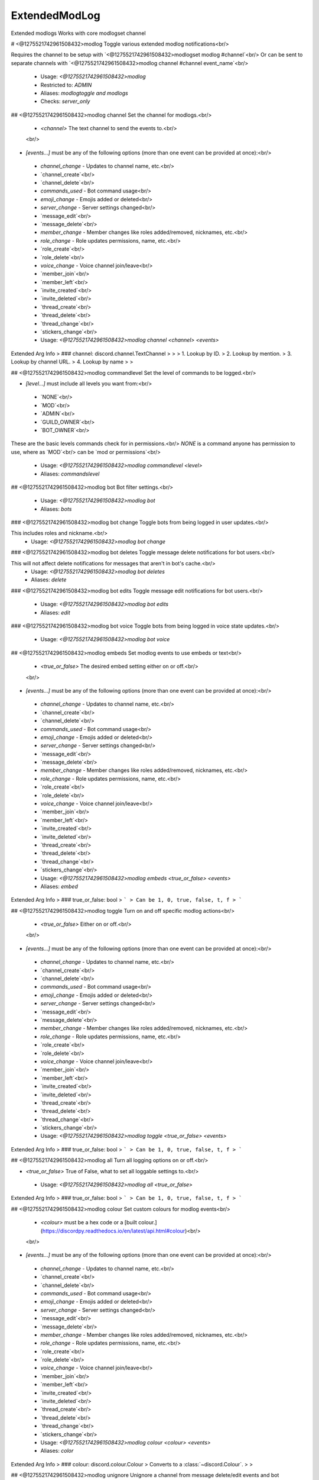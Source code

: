 ExtendedModLog
==============

Extended modlogs
Works with core modlogset channel

# <@1275521742961508432>modlog
Toggle various extended modlog notifications<br/>

Requires the channel to be setup with `<@1275521742961508432>modlogset modlog #channel`<br/>
Or can be sent to separate channels with `<@1275521742961508432>modlog channel #channel event_name`<br/>
 - Usage: `<@1275521742961508432>modlog`
 - Restricted to: `ADMIN`
 - Aliases: `modlogtoggle and modlogs`
 - Checks: `server_only`


## <@1275521742961508432>modlog channel
Set the channel for modlogs.<br/>

    - `<channel>` The text channel to send the events to.<br/>
    <br/>
- `[events...]` must be any of the following options (more than one event can be provided at once):<br/>
 - `channel_change` - Updates to channel name, etc.<br/>
 - `channel_create`<br/>
 - `channel_delete`<br/>
 - `commands_used`  - Bot command usage<br/>
 - `emoji_change`   - Emojis added or deleted<br/>
 - `server_change`   - Server settings changed<br/>
 - `message_edit`<br/>
 - `message_delete`<br/>
 - `member_change`  - Member changes like roles added/removed, nicknames, etc.<br/>
 - `role_change`    - Role updates permissions, name, etc.<br/>
 - `role_create`<br/>
 - `role_delete`<br/>
 - `voice_change`   - Voice channel join/leave<br/>
 - `member_join`<br/>
 - `member_left`<br/>
 - `invite_created`<br/>
 - `invite_deleted`<br/>
 - `thread_create`<br/>
 - `thread_delete`<br/>
 - `thread_change`<br/>
 - `stickers_change`<br/>
 - Usage: `<@1275521742961508432>modlog channel <channel> <events>`
Extended Arg Info
> ### channel: discord.channel.TextChannel
> 
> 
>     1. Lookup by ID.
>     2. Lookup by mention.
>     3. Lookup by channel URL.
>     4. Lookup by name
> 
>     


## <@1275521742961508432>modlog commandlevel
Set the level of commands to be logged.<br/>

- `[level...]` must include all levels you want from:<br/>
 - `NONE`<br/>
 - `MOD`<br/>
 - `ADMIN`<br/>
 - `GUILD_OWNER`<br/>
 - `BOT_OWNER`<br/>

These are the basic levels commands check for in permissions.<br/>
`NONE` is a command anyone has permission to use, where as `MOD`<br/>
can be `mod or permissions`<br/>
 - Usage: `<@1275521742961508432>modlog commandlevel <level>`
 - Aliases: `commandslevel`


## <@1275521742961508432>modlog bot
Bot filter settings.<br/>
 - Usage: `<@1275521742961508432>modlog bot`
 - Aliases: `bots`


### <@1275521742961508432>modlog bot change
Toggle bots from being logged in user updates.<br/>

This includes roles and nickname.<br/>
 - Usage: `<@1275521742961508432>modlog bot change`


### <@1275521742961508432>modlog bot deletes
Toggle message delete notifications for bot users.<br/>

This will not affect delete notifications for messages that aren't in bot's cache.<br/>
 - Usage: `<@1275521742961508432>modlog bot deletes`
 - Aliases: `delete`


### <@1275521742961508432>modlog bot edits
Toggle message edit notifications for bot users.<br/>
 - Usage: `<@1275521742961508432>modlog bot edits`
 - Aliases: `edit`


### <@1275521742961508432>modlog bot voice
Toggle bots from being logged in voice state updates.<br/>
 - Usage: `<@1275521742961508432>modlog bot voice`


## <@1275521742961508432>modlog embeds
Set modlog events to use embeds or text<br/>

    - `<true_or_false>` The desired embed setting either on or off.<br/>
    <br/>
- `[events...]` must be any of the following options (more than one event can be provided at once):<br/>
 - `channel_change` - Updates to channel name, etc.<br/>
 - `channel_create`<br/>
 - `channel_delete`<br/>
 - `commands_used`  - Bot command usage<br/>
 - `emoji_change`   - Emojis added or deleted<br/>
 - `server_change`   - Server settings changed<br/>
 - `message_edit`<br/>
 - `message_delete`<br/>
 - `member_change`  - Member changes like roles added/removed, nicknames, etc.<br/>
 - `role_change`    - Role updates permissions, name, etc.<br/>
 - `role_create`<br/>
 - `role_delete`<br/>
 - `voice_change`   - Voice channel join/leave<br/>
 - `member_join`<br/>
 - `member_left`<br/>
 - `invite_created`<br/>
 - `invite_deleted`<br/>
 - `thread_create`<br/>
 - `thread_delete`<br/>
 - `thread_change`<br/>
 - `stickers_change`<br/>
 - Usage: `<@1275521742961508432>modlog embeds <true_or_false> <events>`
 - Aliases: `embed`
Extended Arg Info
> ### true_or_false: bool
> ```
> Can be 1, 0, true, false, t, f
> ```


## <@1275521742961508432>modlog toggle
Turn on and off specific modlog actions<br/>

    - `<true_or_false>` Either on or off.<br/>
    <br/>
- `[events...]` must be any of the following options (more than one event can be provided at once):<br/>
 - `channel_change` - Updates to channel name, etc.<br/>
 - `channel_create`<br/>
 - `channel_delete`<br/>
 - `commands_used`  - Bot command usage<br/>
 - `emoji_change`   - Emojis added or deleted<br/>
 - `server_change`   - Server settings changed<br/>
 - `message_edit`<br/>
 - `message_delete`<br/>
 - `member_change`  - Member changes like roles added/removed, nicknames, etc.<br/>
 - `role_change`    - Role updates permissions, name, etc.<br/>
 - `role_create`<br/>
 - `role_delete`<br/>
 - `voice_change`   - Voice channel join/leave<br/>
 - `member_join`<br/>
 - `member_left`<br/>
 - `invite_created`<br/>
 - `invite_deleted`<br/>
 - `thread_create`<br/>
 - `thread_delete`<br/>
 - `thread_change`<br/>
 - `stickers_change`<br/>
 - Usage: `<@1275521742961508432>modlog toggle <true_or_false> <events>`
Extended Arg Info
> ### true_or_false: bool
> ```
> Can be 1, 0, true, false, t, f
> ```


## <@1275521742961508432>modlog all
Turn all logging options on or off.<br/>

- `<true_or_false>` True of False, what to set all loggable settings to.<br/>
 - Usage: `<@1275521742961508432>modlog all <true_or_false>`
Extended Arg Info
> ### true_or_false: bool
> ```
> Can be 1, 0, true, false, t, f
> ```


## <@1275521742961508432>modlog colour
Set custom colours for modlog events<br/>

    - `<colour>` must be a hex code or a [built colour.](https://discordpy.readthedocs.io/en/latest/api.html#colour)<br/>
    <br/>
- `[events...]` must be any of the following options (more than one event can be provided at once):<br/>
 - `channel_change` - Updates to channel name, etc.<br/>
 - `channel_create`<br/>
 - `channel_delete`<br/>
 - `commands_used`  - Bot command usage<br/>
 - `emoji_change`   - Emojis added or deleted<br/>
 - `server_change`   - Server settings changed<br/>
 - `message_edit`<br/>
 - `message_delete`<br/>
 - `member_change`  - Member changes like roles added/removed, nicknames, etc.<br/>
 - `role_change`    - Role updates permissions, name, etc.<br/>
 - `role_create`<br/>
 - `role_delete`<br/>
 - `voice_change`   - Voice channel join/leave<br/>
 - `member_join`<br/>
 - `member_left`<br/>
 - `invite_created`<br/>
 - `invite_deleted`<br/>
 - `thread_create`<br/>
 - `thread_delete`<br/>
 - `thread_change`<br/>
 - `stickers_change`<br/>
 - Usage: `<@1275521742961508432>modlog colour <colour> <events>`
 - Aliases: `color`
Extended Arg Info
> ### colour: discord.colour.Colour
> Converts to a :class:`~discord.Colour`.
> 
>     


## <@1275521742961508432>modlog unignore
Unignore a channel from message delete/edit events and bot commands.<br/>

- `<channel>` the channel to unignore message delete/edit events.<br/>
 - Usage: `<@1275521742961508432>modlog unignore <channel>`
Extended Arg Info
> ### channel: Union[discord.channel.TextChannel, discord.channel.ForumChannel, discord.channel.CategoryChannel, discord.channel.VoiceChannel]
> 
> 
>     1. Lookup by ID.
>     2. Lookup by mention.
>     3. Lookup by channel URL.
>     4. Lookup by name
> 
>     


## <@1275521742961508432>modlog member
Toggle individual member update settings.<br/>
 - Usage: `<@1275521742961508432>modlog member`
 - Aliases: `members and memberchanges`


### <@1275521742961508432>modlog member nickname
Toggle nickname updates for member changes.<br/>
 - Usage: `<@1275521742961508432>modlog member nickname`
 - Aliases: `nicknames`


### <@1275521742961508432>modlog member flags
Toggle flags updates for members.<br/>

This includes things like:<br/>
- `did_rejoin`<br/>
- `completed_onboarding`<br/>
- `bypasses_verification`<br/>
- `started_onboarding`<br/>
 - Usage: `<@1275521742961508432>modlog member flags`


### <@1275521742961508432>modlog member avatar
Toggle avatar updates for member changes.<br/>
 - Usage: `<@1275521742961508432>modlog member avatar`


### <@1275521742961508432>modlog member all
Set all member update settings.<br/>

- `<set_to>` True or False what to set all the member update settings to.<br/>
 - Usage: `<@1275521742961508432>modlog member all <set_to>`
Extended Arg Info
> ### set_to: bool
> ```
> Can be 1, 0, true, false, t, f
> ```


### <@1275521742961508432>modlog member roles
Toggle role updates for members.<br/>
 - Usage: `<@1275521742961508432>modlog member roles`
 - Aliases: `role`


### <@1275521742961508432>modlog member timeout
Toggle timeout updates for members.<br/>

Note: Due to a discord limitation this will not update when a members<br/>
timeout has expired and may display a before timeout in the past.<br/>
 - Usage: `<@1275521742961508432>modlog member timeout`


### <@1275521742961508432>modlog member pending
Toggle pending updates for members.<br/>
 - Usage: `<@1275521742961508432>modlog member pending`


### <@1275521742961508432>modlog member settings
Show the current settings on member updates.<br/>
 - Usage: `<@1275521742961508432>modlog member settings`


## <@1275521742961508432>modlog ignore
Ignore a channel from message delete/edit events and bot commands.<br/>

- `<channel>` the channel or category to ignore events in<br/>
 - Usage: `<@1275521742961508432>modlog ignore <channel>`
Extended Arg Info
> ### channel: Union[discord.channel.TextChannel, discord.channel.ForumChannel, discord.channel.CategoryChannel, discord.channel.VoiceChannel]
> 
> 
>     1. Lookup by ID.
>     2. Lookup by mention.
>     3. Lookup by channel URL.
>     4. Lookup by name
> 
>     


## <@1275521742961508432>modlog delete
Delete logging settings.<br/>
 - Usage: `<@1275521742961508432>modlog delete`


### <@1275521742961508432>modlog delete cachedonly
Toggle message delete notifications for non-cached messages.<br/>

Delete notifications for non-cached messages<br/>
will only show channel info without content of deleted message or its author.<br/>
 - Usage: `<@1275521742961508432>modlog delete cachedonly`


### <@1275521742961508432>modlog delete ignorecommands
Toggle message delete notifications for valid bot command messages.<br/>
 - Usage: `<@1275521742961508432>modlog delete ignorecommands`


### <@1275521742961508432>modlog delete bulkdelete
Toggle bulk message delete notifications.<br/>
 - Usage: `<@1275521742961508432>modlog delete bulkdelete`


### <@1275521742961508432>modlog delete individual
Toggle individual message delete notifications for bulk message delete.<br/>
 - Usage: `<@1275521742961508432>modlog delete individual`


## <@1275521742961508432>modlog emojiset
Set the emoji used in text modlogs.<br/>

    - `<new_emoji>` can be any discord emoji or unicode emoji the bot has access to use.<br/>
    <br/>
- `[events...]` must be any of the following options (more than one event can be provided at once):<br/>
 - `channel_change` - Updates to channel name, etc.<br/>
 - `channel_create`<br/>
 - `channel_delete`<br/>
 - `commands_used`  - Bot command usage<br/>
 - `emoji_change`   - Emojis added or deleted<br/>
 - `server_change`   - Server settings changed<br/>
 - `message_edit`<br/>
 - `message_delete`<br/>
 - `member_change`  - Member changes like roles added/removed, nicknames, etc.<br/>
 - `role_change`    - Role updates permissions, name, etc.<br/>
 - `role_create`<br/>
 - `role_delete`<br/>
 - `voice_change`   - Voice channel join/leave<br/>
 - `member_join`<br/>
 - `member_left`<br/>
 - `invite_created`<br/>
 - `invite_deleted`<br/>
 - `thread_create`<br/>
 - `thread_delete`<br/>
 - `thread_change`<br/>
 - `stickers_change`<br/>
 - Usage: `<@1275521742961508432>modlog emojiset <emoji> <events>`
Extended Arg Info
> ### emoji: Union[discord.emoji.Emoji, str]
> 
> 
>     1. Lookup by ID.
>     2. Lookup by extracting ID from the emoji.
>     3. Lookup by name
> 
>     


## <@1275521742961508432>modlog settings
Show the servers current ExtendedModlog settings<br/>
 - Usage: `<@1275521742961508432>modlog settings`


## <@1275521742961508432>modlog resetchannel
Reset the modlog event to the default modlog channel.<br/>
    <br/>
- `[events...]` must be any of the following options (more than one event can be provided at once):<br/>
 - `channel_change` - Updates to channel name, etc.<br/>
 - `channel_create`<br/>
 - `channel_delete`<br/>
 - `commands_used`  - Bot command usage<br/>
 - `emoji_change`   - Emojis added or deleted<br/>
 - `server_change`   - Server settings changed<br/>
 - `message_edit`<br/>
 - `message_delete`<br/>
 - `member_change`  - Member changes like roles added/removed, nicknames, etc.<br/>
 - `role_change`    - Role updates permissions, name, etc.<br/>
 - `role_create`<br/>
 - `role_delete`<br/>
 - `voice_change`   - Voice channel join/leave<br/>
 - `member_join`<br/>
 - `member_left`<br/>
 - `invite_created`<br/>
 - `invite_deleted`<br/>
 - `thread_create`<br/>
 - `thread_delete`<br/>
 - `thread_change`<br/>
 - `stickers_change`<br/>
 - Usage: `<@1275521742961508432>modlog resetchannel <events>`



